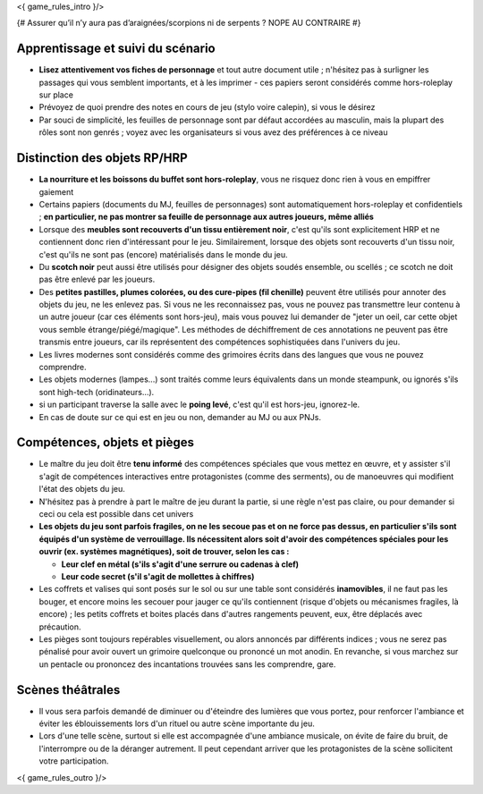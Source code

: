 

<{ game_rules_intro }/>



{# Assurer qu’il n’y aura pas d’araignées/scorpions ni de serpents ? NOPE AU CONTRAIRE #}


Apprentissage et suivi du scénario
++++++++++++++++++++++++++++++++++++++

- **Lisez attentivement vos fiches de personnage** et tout autre document utile ; n'hésitez pas à surligner les passages qui vous semblent importants, et à les imprimer - ces papiers seront considérés comme hors-roleplay sur place
- Prévoyez de quoi prendre des notes en cours de jeu (stylo voire calepin), si vous le désirez
- Par souci de simplicité, les feuilles de personnage sont par défaut accordées au masculin, mais la plupart des rôles sont non genrés ; voyez avec les organisateurs si vous avez des préférences à ce niveau


Distinction des objets RP/HRP
++++++++++++++++++++++++++++++++

- **La nourriture et les boissons du buffet sont hors-roleplay**, vous ne risquez donc rien à vous en empiffrer gaiement
- Certains papiers (documents du MJ, feuilles de personnages) sont automatiquement hors-roleplay et confidentiels ; **en particulier, ne pas montrer sa feuille de personnage aux autres joueurs, même alliés**
- Lorsque des **meubles sont recouverts d'un tissu entièrement noir**, c'est qu'ils sont explicitement HRP et ne contiennent donc rien d'intéressant pour le jeu. Similairement, lorsque des objets sont recouverts d'un tissu noir, c'est qu'ils ne sont pas (encore) matérialisés dans le monde du jeu.
- Du **scotch noir** peut aussi être utilisés pour désigner des objets soudés ensemble, ou scellés ; ce scotch ne doit pas être enlevé par les joueurs.
- Des **petites pastilles, plumes colorées, ou des cure-pipes (fil chenille)** peuvent être utilisés pour annoter des objets du jeu, ne les enlevez pas. Si vous ne les reconnaissez pas, vous ne pouvez pas transmettre leur contenu à un autre joueur (car ces éléments sont hors-jeu), mais vous pouvez lui demander de "jeter un oeil, car cette objet vous semble étrange/piégé/magique". Les méthodes de déchiffrement de ces annotations ne peuvent pas être transmis entre joueurs, car ils représentent des compétences sophistiquées dans l'univers du jeu.
- Les livres modernes sont considérés comme des grimoires écrits dans des langues que vous ne pouvez comprendre.
- Les objets modernes (lampes...) sont traités comme leurs équivalents dans un monde steampunk, ou ignorés s'ils sont high-tech (oridinateurs...).
- si un participant traverse la salle avec le **poing levé**, c'est qu'il est hors-jeu, ignorez-le.
- En cas de doute sur ce qui est en jeu ou non, demander au MJ ou aux PNJs.


Compétences, objets et pièges
+++++++++++++++++++++++++++++++++++++

- Le maître du jeu doit être **tenu informé** des compétences spéciales que vous mettez en œuvre, et y assister s'il s'agit de compétences interactives entre protagonistes (comme des serments), ou de manoeuvres qui modifient l'état des objets du jeu.
- N'hésitez pas à prendre à part le maître de jeu durant la partie, si une règle n'est pas claire, ou pour demander si ceci ou cela est possible dans cet univers

- **Les objets du jeu sont parfois fragiles, on ne les secoue pas et on ne force pas dessus, en particulier s'ils sont équipés d'un système de verrouillage. Ils nécessitent alors soit d'avoir des compétences spéciales pour les ouvrir (ex. systèmes magnétiques), soit de trouver, selon les cas :**

  - **Leur clef en métal (s'ils s'agit d'une serrure ou cadenas à clef)**
  - **Leur code secret (s'il s'agit de mollettes à chiffres)**

- Les coffrets et valises qui sont posés sur le sol ou sur une table sont considérés **inamovibles**, il ne faut pas les bouger, et encore moins les secouer pour jauger ce qu'ils contiennent (risque d'objets ou mécanismes fragiles, là encore) ; les petits coffrets et boites placés dans d'autres rangements peuvent, eux, être déplacés avec précaution.

- Les pièges sont toujours repérables visuellement, ou alors annoncés par différents indices ; vous ne serez pas pénalisé pour avoir ouvert un grimoire quelconque ou prononcé un mot anodin. En revanche, si vous marchez sur un pentacle ou prononcez des incantations trouvées sans les comprendre, gare.


Scènes théâtrales
+++++++++++++++++++++++

- Il vous sera parfois demandé de diminuer ou d'éteindre des lumières que vous portez, pour renforcer l'ambiance et éviter les éblouissements lors d'un rituel ou autre scène importante du jeu.
- Lors d'une telle scène, surtout si elle est accompagnée d'une ambiance musicale, on évite de faire du bruit, de l'interrompre ou de la déranger autrement. Il peut cependant arriver que les protagonistes de la scène sollicitent votre participation.


<{ game_rules_outro }/>

